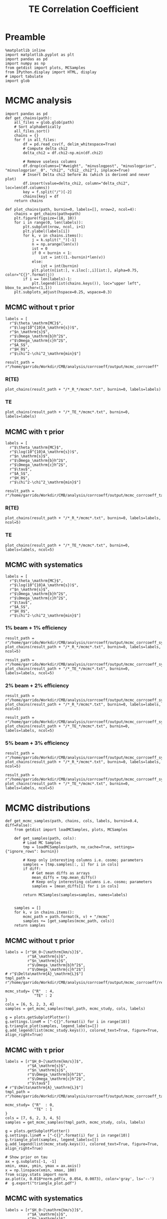 #+TITLE: TE Correlation Coefficient

* Preamble
#+BEGIN_SRC ipython :session :results none
  %matplotlib inline
  import matplotlib.pyplot as plt
  import pandas as pd
  import numpy as np
  from getdist import plots, MCSamples
  from IPython.display import HTML, display
  # import tabulate
  import glob
#+END_SRC

* MCMC analysis
#+BEGIN_SRC ipython :session :results none
  import pandas as pd
  def get_chains(path):
      all_files = glob.glob(path)
      # Sort alphabetically
      all_files.sort()
      chains = {}
      for f in all_files:
          df = pd.read_csv(f, delim_whitespace=True)
          # Compute delta chi2
          delta_chi2 = df.chi2-np.min(df.chi2)

          # Remove useless columns
          df.drop(columns=["#weight", "minuslogpost", "minuslogprior", "minuslogprior__0", "chi2", "chi2__chi2"], inplace=True)
          # Insert Delta chi2 before As (which is derived and never plot)
          df.insert(value=delta_chi2, column="delta_chi2", loc=len(df.columns))
          key = f.split("/")[-2]
          chains[key] = df
      return chains

  def plot_chains(path, burnin=0, labels=[], nrow=2, ncol=4):
      chains = get_chains(path=path)
      plt.figure(figsize=(18, 10))
      for i in range(0, len(labels)):
          plt.subplot(nrow, ncol, i+1)
          plt.ylabel(labels[i])
          for k, v in chains.items():
              j = k.split("_")[-1]
              n = np.arange(len(v))
              ist = 0
              if 0 < burnin < 1:
                  ist = int((1.-burnin)*len(v))
              else:
                  ist = int(burnin)
              plt.plot(n[ist:], v.iloc[:,i][ist:], alpha=0.75, color="C{}".format(j))
          if i == len(labels)-1:
              plt.legend(list(chains.keys()), loc="upper left", bbox_to_anchor=(1,1))
      plt.subplots_adjust(hspace=0.25, wspace=0.3)
#+END_SRC

** MCMC without \tau prior
#+BEGIN_SRC ipython :session :results none
  labels = [
    r"$\theta_\mathrm{MC}$",
    r"$\log(10^{10}A_\mathrm{s})$",
    r"$n_\mathrm{s}$",
    r"$\Omega_\mathrm{b}h^2$",
    r"$\Omega_\mathrm{c}h^2$",
    r"$A_S$",
    r"$H_0$",
    r"$\chi^2-\chi^2_\mathrm{min}$"]

  result_path = r"/home/garrido/Workdir/CMB/analysis/corrcoeff/output/mcmc_corrcoeff"
#+END_SRC

*** R(TE)
#+BEGIN_SRC ipython :session :results raw drawer
  plot_chains(result_path + "/*_R_*/mcmc*.txt", burnin=0, labels=labels)
#+END_SRC

#+RESULTS:
:results:
# Out[112]:
[[file:./obipy-resources/NYTdYQ.png]]
:end:

*** TE
#+BEGIN_SRC ipython :session :results raw drawer
  plot_chains(result_path + "/*_TE_*/mcmc*.txt", burnin=0, labels=labels)
#+END_SRC

#+RESULTS:
:results:
# Out[113]:
[[file:./obipy-resources/AlHz25.png]]
:end:

** MCMC with \tau prior
#+BEGIN_SRC ipython :session :results none
  labels = [
    r"$\theta_\mathrm{MC}$",
    r"$\log(10^{10}A_\mathrm{s})$",
    r"$n_\mathrm{s}$",
    r"$\Omega_\mathrm{b}h^2$",
    r"$\Omega_\mathrm{c}h^2$",
    r"$\tau$",
    r"$A_S$",
    r"$H_0$",
    r"$\chi^2-\chi^2_\mathrm{min}$"]

  result_path = r"/home/garrido/Workdir/CMB/analysis/corrcoeff/output/mcmc_corrcoeff_tau"
#+END_SRC

*** R(TE)
#+BEGIN_SRC ipython :session :results raw drawer
  plot_chains(result_path + "/*_R_*/mcmc*.txt", burnin=0, labels=labels, ncol=5)
#+END_SRC

#+RESULTS:
:results:
# Out[13]:
[[file:./obipy-resources/oPLHLh.png]]
:end:

*** TE
#+BEGIN_SRC ipython :session :results raw drawer
  plot_chains(result_path + "/*_TE_*/mcmc*.txt", burnin=0, labels=labels, ncol=5)
#+END_SRC

#+RESULTS:
:results:
# Out[12]:
[[file:./obipy-resources/lEvXgj.png]]
:end:


** MCMC with systematics
#+BEGIN_SRC ipython :session :results none
  labels = [
    r"$\theta_\mathrm{MC}$",
    r"$\log(10^{10}A_\mathrm{s})$",
    r"$n_\mathrm{s}$",
    r"$\Omega_\mathrm{b}h^2$",
    r"$\Omega_\mathrm{c}h^2$",
    r"$\tau$",
    r"$A_S$",
    r"$H_0$",
    r"$\chi^2-\chi^2_\mathrm{min}$"]
#+END_SRC

*** 1% beam + 1% efficiency
#+BEGIN_SRC ipython :session :results raw drawer
  result_path = r"/home/garrido/Workdir/CMB/analysis/corrcoeff/output/mcmc_corrcoeff_syst_beam_1percent_pol_effiency_1percent"
  plot_chains(result_path + "/*_R_*/mcmc*.txt", burnin=0, labels=labels, ncol=5)
#+END_SRC

#+RESULTS:
:results:
# Out[70]:
[[file:./obipy-resources/9v4UwN.png]]
:end:

#+BEGIN_SRC ipython :session :results raw drawer
  result_path = r"/home/garrido/Workdir/CMB/analysis/corrcoeff/output/mcmc_corrcoeff_syst_beam_1percent_pol_effiency_1percent"
  plot_chains(result_path + "/*_TE_*/mcmc*.txt", burnin=0, labels=labels, ncol=5)
#+END_SRC

#+RESULTS:
:results:
# Out[71]:
[[file:./obipy-resources/07TbS3.png]]
:end:

*** 2% beam + 2% efficiency
#+BEGIN_SRC ipython :session :results raw drawer
  result_path = r"/home/garrido/Workdir/CMB/analysis/corrcoeff/output/mcmc_corrcoeff_syst_beam_2percent_pol_effiency_2percent"
  plot_chains(result_path + "/*_R_*/mcmc*.txt", burnin=0, labels=labels, ncol=5)
#+END_SRC

#+RESULTS:
:results:
# Out[72]:
[[file:./obipy-resources/dGc7n9.png]]
:end:

#+BEGIN_SRC ipython :session :results raw drawer
  result_path = r"/home/garrido/Workdir/CMB/analysis/corrcoeff/output/mcmc_corrcoeff_syst_beam_2percent_pol_effiency_2percent"
  plot_chains(result_path + "/*_TE_*/mcmc*.txt", burnin=0, labels=labels, ncol=5)
#+END_SRC

#+RESULTS:
:results:
# Out[73]:
[[file:./obipy-resources/WIRCDd.png]]
:end:

*** 5% beam + 3% efficiency
#+BEGIN_SRC ipython :session :results raw drawer
  result_path = r"/home/garrido/Workdir/CMB/analysis/corrcoeff/output/mcmc_corrcoeff_syst_beam_5percent_pol_effiency_3percent"
  plot_chains(result_path + "/*_R_*/mcmc*.txt", burnin=0, labels=labels, ncol=5)
#+END_SRC

#+RESULTS:
:results:
# Out[74]:
[[file:./obipy-resources/Dz3Cc6.png]]
:end:

#+BEGIN_SRC ipython :session :results raw drawer
  result_path = r"/home/garrido/Workdir/CMB/analysis/corrcoeff/output/mcmc_corrcoeff_syst_beam_5percent_pol_effiency_3percent"
  plot_chains(result_path + "/*_TE_*/mcmc*.txt", burnin=0, labels=labels, ncol=5)
#+END_SRC

#+RESULTS:
:results:
# Out[75]:
[[file:./obipy-resources/kCYZph.png]]
:end:


* MCMC distributions

#+BEGIN_SRC ipython :session :results none
  def get_mcmc_samples(path, chains, cols, labels, burnin=0.4, diff=False):
      from getdist import loadMCSamples, plots, MCSamples

      def get_samples(path, cols):
          # Load MC Samples
          tmp = loadMCSamples(path, no_cache=True, settings={"ignore_rows": burnin})

          # Keep only interesting columns i.e. cosmo; parameters
          samples = [tmp.samples[:, i] for i in cols]
          if diff:
              # Get mean diffs as arrays
              mean_diffs = tmp.mean_diffs()
              # Keep only interesting columns i.e. cosmo; parameters
              samples = [mean_diffs[i] for i in cols]

          return MCSamples(samples=samples, names=labels)


      samples = []
      for k, v in chains.items():
          mcmc_path = path.format(k, v) + "/mcmc"
          samples += [get_samples(mcmc_path, cols)]
      return samples
#+END_SRC

** MCMC without \tau prior
#+BEGIN_SRC ipython :session :results raw drawer
  labels = [r"$H_0~[\mathrm{km/s}]$",
            r"$A_\mathrm{s}$",
            r"$n_\mathrm{s}$",
            r"$\Omega_\mathrm{b}h^2$",
            r"$\Omega_\mathrm{c}h^2$"]
  # r"$\Delta\mathrm{A}_\mathrm{L}$"]
  tmpl_path = r"/home/garrido/Workdir/CMB/analysis/corrcoeff/output/mcmc_corrcoeff/results_{}_666_{}"

  mcmc_study= {"R"  : 4,
               "TE" : 2
  }
  cols = [6, 5, 2, 3, 4]
  samples = get_mcmc_samples(tmpl_path, mcmc_study, cols, labels)

  g = plots.getSubplotPlotter()
  g.settings.lineM = ["-C{}".format(i) for i in range(10)]
  g.triangle_plot(samples, legend_labels=[])
  g.add_legend(list(mcmc_study.keys()), colored_text=True, figure=True, align_right=True)
#+END_SRC

#+RESULTS:
:results:
# Out[93]:
: <matplotlib.legend.Legend at 0x7f1325432ad0>
[[file:./obipy-resources/TKhLLq.png]]
:end:
** MCMC with \tau prior
#+BEGIN_SRC ipython :session :results raw drawer
  labels = [r"$H_0~[\mathrm{km/s}]$",
            r"$A_\mathrm{s}$",
            r"$n_\mathrm{s}$",
            r"$\Omega_\mathrm{b}h^2$",
            r"$\Omega_\mathrm{c}h^2$",
            r"$\tau$"]
  # r"$\Delta\mathrm{A}_\mathrm{L}$"]
  tmpl_path = r"/home/garrido/Workdir/CMB/analysis/corrcoeff/output/mcmc_corrcoeff_tau/results_{}_666_{}"

  mcmc_study= {"R"  : 0,
               "TE" : 1
  }
  cols = [7, 6, 2, 3, 4, 5]
  samples = get_mcmc_samples(tmpl_path, mcmc_study, cols, labels)

  g = plots.getSubplotPlotter()
  g.settings.lineM = ["-C{}".format(i) for i in range(10)]
  g.triangle_plot(samples, legend_labels=[])
  g.add_legend(list(mcmc_study.keys()), colored_text=True, figure=True, align_right=True)

  # Show prior on tau
  ax = g.subplots[-1, -1]
  xmin, xmax, ymin, ymax = ax.axis()
  x = np.linspace(xmin, xmax, 100)
  from scipy.stats import norm
  ax.plot(x, 0.018*norm.pdf(x, 0.054, 0.0073), color='gray', ls='--')
  #  g.export("triangle_plot.pdf")
#+END_SRC

#+RESULTS:
:results:
# Out[94]:
: [<matplotlib.lines.Line2D at 0x7f1324dc6350>]
[[file:./obipy-resources/U7krMm.png]]
:end:
** MCMC with systematics
#+BEGIN_SRC ipython :session :results raw drawer
  labels = [r"$H_0~[\mathrm{km/s}]$",
            r"$A_\mathrm{s}$",
            r"$n_\mathrm{s}$",
            r"$\Omega_\mathrm{b}h^2$",
            r"$\Omega_\mathrm{c}h^2$",
            r"$\tau$"]
  # r"$\Delta\mathrm{A}_\mathrm{L}$"]

  systematics = {"beam_1percent_pol_effiency_1percent": {"R": 3, "TE": 3},
                 "beam_2percent_pol_effiency_2percent": {"R": 3, "TE": 2},
                 "beam_5percent_pol_effiency_3percent": {"R": 0, "TE": 3}}

  cols = [7, 6, 2, 3, 4, 5]
  samples = []
  for k1, v1 in systematics.items():
      tmpl_path = r"/home/garrido/Workdir/CMB/analysis/corrcoeff/output/mcmc_corrcoeff_syst_{}"
      path = tmpl_path.format(k1) + "/results_{}_666_{}"
      samples += get_mcmc_samples(path, v1, cols, labels)

  g = plots.getSubplotPlotter()
  g.settings.lineM = ["-C0", "--C0", "-C1", "--C1", "-C2", "--C2"]
  g.triangle_plot(samples, legend_labels=[])
  g.add_legend(["1% beam - 1% efficiency", "", "2% beam - 2% efficiency", "", "5% beam - 3% efficiency"],
               colored_text=True, figure=True, align_right=True)

  # Show prior on tau
  ax = g.subplots[-1, -1]
  xmin, xmax, ymin, ymax = ax.axis()
  x = np.linspace(xmin, xmax, 100)
  from scipy.stats import norm
  ax.plot(x, 0.018*norm.pdf(x, 0.054, 0.0073), color='gray', ls='--')
#+END_SRC

#+RESULTS:
:results:
# Out[116]:
: [<matplotlib.lines.Line2D at 0x7f1320e72650>]
[[file:./obipy-resources/gToS3j.png]]
:end:
